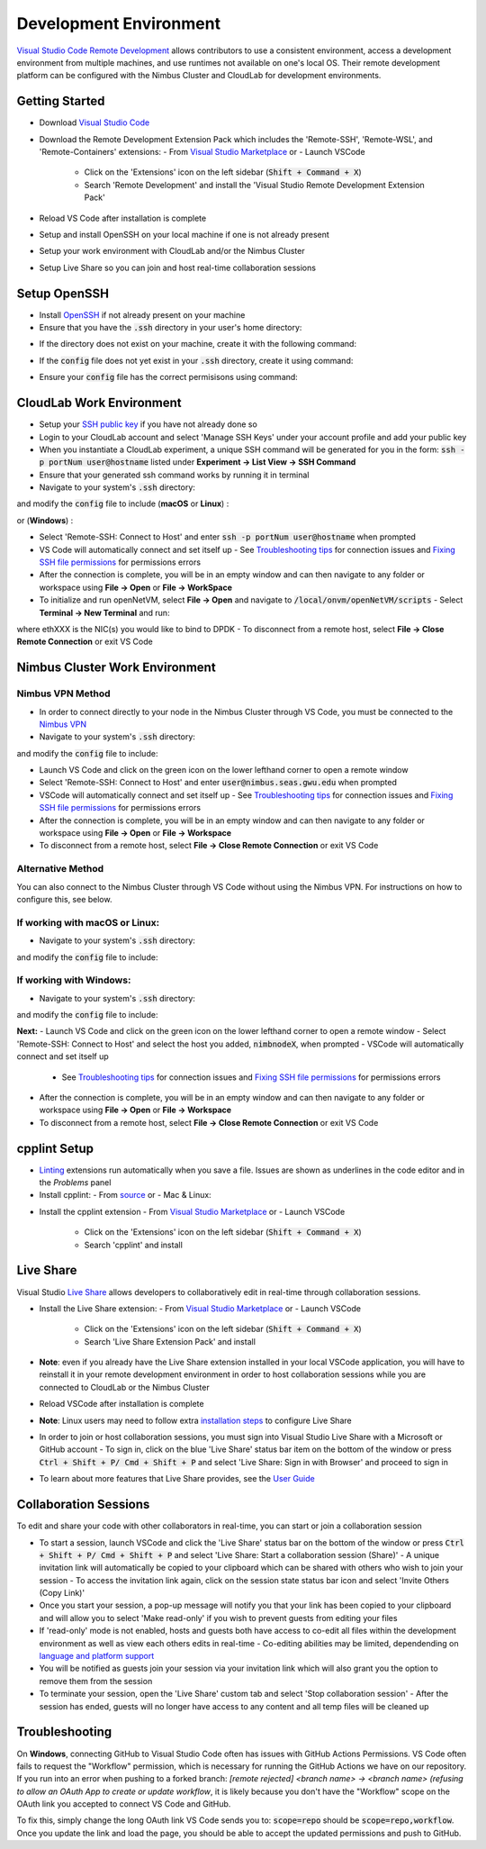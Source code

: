 Development Environment
=====================================

`Visual Studio Code Remote Development <https://code.visualstudio.com/docs/remote/remote-overview>`_ allows contributors to use a consistent environment, access a development environment from multiple machines, and use runtimes not available on one's local OS. Their remote development platform can be configured with the Nimbus Cluster and CloudLab for development environments.

Getting Started
-----------------
- Download `Visual Studio Code <https://code.visualstudio.com/download)>`_ 
- Download the Remote Development Extension Pack which includes the 'Remote-SSH', 'Remote-WSL', and 'Remote-Containers' extensions:
  - From `Visual Studio Marketplace <https://marketplace.visualstudio.com/items?itemName=ms-vscode-remote.vscode-remote-extensionpack>`_ or 
  - Launch VSCode
    - Click on the 'Extensions' icon on the left sidebar (:code:`Shift + Command + X`)
    - Search 'Remote Development' and install the 'Visual Studio Remote Development Extension Pack'
- Reload VS Code after installation is complete 
- Setup and install OpenSSH on your local machine if one is not already present
- Setup your work environment with CloudLab and/or the Nimbus Cluster 
- Setup Live Share so you can join and host real-time collaboration sessions

Setup OpenSSH
---------------
- Install `OpenSSH <https://code.visualstudio.com/docs/remote/troubleshooting#_installing-a-supported-ssh-client>`_ if not already present on your machine
- Ensure that you have the :code:`.ssh` directory in your user's home directory:

.. code-block:: bash
    :linenos:

    $ cd /Users/[Username]/.ssh
    
- If the directory does not exist on your machine, create it with the following command: 

.. code-block:: bash
    :linenos:
    
    $ mkdir -p ~/.ssh && chmod 700 ~/.ssh
    
- If the :code:`config` file does not yet exist in your :code:`.ssh` directory, create it using command: 

.. code-block:: bash
    :linenos:

    $ touch ~/.ssh/config

- Ensure your :code:`config` file has the correct permisisons using command: 

.. code-block:: bash
    :linenos:

    $ chmod 600 ~/.ssh/config


CloudLab Work Environment
---------------------------
- Setup your `SSH public key <https://help.github.com/en/github/authenticating-to-github/generating-a-new-ssh-key-and-adding-it-to-the-ssh-agent>`_ if you have not already done so
- Login to your CloudLab account and select 'Manage SSH Keys' under your account profile and add your public key
- When you instantiate a CloudLab experiment, a unique SSH command will be generated for you in the form: :code:`ssh -p portNum user@hostname` listed under **Experiment -> List View -> SSH Command** 
- Ensure that your generated ssh command works by running it in terminal 
- Navigate to your system's :code:`.ssh` directory: 

.. code-block:: bash
    :linenos:

    $ cd /Users/[Username]/.ssh

and modify the :code:`config` file to include (**macOS** or **Linux**) : 

.. code-block:: bash
    :linenos:

    Host hostname
      HostName hostname
      Port portNum
      ForwardX11Trusted yes
      User user_name
      IdentityFile ~/.ssh/id_rsa
      UseKeyChain yes
      AddKeysToAgent yes

or (**Windows**) :

.. code-block:: bash
    :linenos:

    Host hostname
      HostName hostname
      Port portNum
      User user_name
      IdentityFile ~/.ssh/id_rsa
      AddKeysToAgent yes

- Select 'Remote-SSH: Connect to Host' and enter :code:`ssh -p portNum user@hostname` when prompted
- VS Code will automatically connect and set itself up
  - See `Troubleshooting tips <https://code.visualstudio.com/docs/remote/troubleshooting#_troubleshooting-hanging-or-failing-connections>`_ for connection issues and `Fixing SSH file permissions <https://code.visualstudio.com/docs/remote/troubleshooting#_fixing-ssh-file-permission-errors>`_ for permissions errors
- After the connection is complete, you will be in an empty window and can then navigate to any folder or workspace using **File -> Open** or **File -> WorkSpace** 
- To initialize and run openNetVM, select **File -> Open** and navigate to :code:`/local/onvm/openNetVM/scripts`
  - Select **Terminal -> New Terminal** and run:
.. code-block:: bash
    :linenos:
    
     $ source setup_cloudlab.sh  
     $ sudo ifconfig ethXXX down
     $ ./setup_environment.sh

where ethXXX is the NIC(s) you would like to bind to DPDK
- To disconnect from a remote host, select **File -> Close Remote Connection** or exit VS Code 

Nimbus Cluster Work Environment 
--------------------------------

Nimbus VPN Method
^^^^^^^^^^^^^^^^^^
- In order to connect directly to your node in the Nimbus Cluster through VS Code, you must be connected to the `Nimbus VPN <http://nimbus.seas.gwu.edu/vpn/>`_
- Navigate to your system's :code:`.ssh` directory: 

.. code-block:: bash
    :linenos:

    $ cd /Users/[Username]/.ssh

and modify the :code:`config` file to include: 

.. code-block:: bash
    :linenos:

    Host nimbnodeX
      Hostname nimbnodeX
      Username user_name

 where 'X' is the node assigned by a Nimbus Cluster system administrator 

- Launch VS Code and click on the green icon on the lower lefthand corner to open a remote window
- Select 'Remote-SSH: Connect to Host' and enter :code:`user@nimbus.seas.gwu.edu` when prompted
- VSCode will automatically connect and set itself up
  - See `Troubleshooting tips <https://code.visualstudio.com/docs/remote/troubleshooting#_troubleshooting-hanging-or-failing-connections>`_ for connection issues and `Fixing SSH file permissions <https://code.visualstudio.com/docs/remote/troubleshooting#_fixing-ssh-file-permission-errors>`_ for permissions errors
- After the connection is complete, you will be in an empty window and can then navigate to any folder or workspace using **File -> Open** or **File -> Workspace** 
- To disconnect from a remote host, select **File -> Close Remote Connection** or exit VS Code 

Alternative Method
^^^^^^^^^^^^^^^^^^^
You can also connect to the Nimbus Cluster through VS Code without using the Nimbus VPN. For instructions on how to configure this, see below.

If working with macOS or Linux:
^^^^^^^^^^^^^^^^^^^^^^^^^^^^^^^^
- Navigate to your system's :code:`.ssh` directory: 

.. code-block:: bash
    :linenos:

    $ cd /Users/[Username]/.ssh

and modify the :code:`config` file to include: 

.. code-block:: bash
    :linenos:
    
      Host nimbnodeX
        Username user_name
        ProxyCommand ssh -q user_name@nimbus.seas.gwu.edu nc -q0 %h 22

 where 'X' is the node assigned by a Nimbus Cluster system administrator 

If working with Windows:
^^^^^^^^^^^^^^^^^^^^^^^^^
- Navigate to your system's :code:`.ssh` directory: 

.. code-block:: bash
    :linenos:

    $ cd /Users/[Username]/.ssh

and modify the :code:`config` file to include: 

.. code-block:: bash
    :linenos:

    Host nimbnodeX
      Username user_name
      ProxyCommand C:\Windows\System32\OpenSSH\ssh.exe -q user_name@nimbus.seas.gwu.edu nc -q0 %h 22

 where 'X' is the node assigned by a Nimbus Cluster system administrator 

**Next:**
- Launch VS Code and click on the green icon on the lower lefthand corner to open a remote window
- Select 'Remote-SSH: Connect to Host' and select the host you added, :code:`nimbnodeX`, when prompted
- VSCode will automatically connect and set itself up
  - See `Troubleshooting tips <https://code.visualstudio.com/docs/remote/troubleshooting#_troubleshooting-hanging-or-failing-connections>`_ for connection issues and `Fixing SSH file permissions <https://code.visualstudio.com/docs/remote/troubleshooting#_fixing-ssh-file-permission-errors>`_ for permissions errors
- After the connection is complete, you will be in an empty window and can then navigate to any folder or workspace using **File -> Open** or **File -> Workspace** 
- To disconnect from a remote host, select **File -> Close Remote Connection** or exit VS Code 

cpplint Setup
---------------
- `Linting <https://code.visualstudio.com/docs/python/linting>`_ extensions run automatically when you save a file. Issues are shown as underlines in the code editor and in the *Problems* panel   
- Install cpplint:
  - From `source <https://github.com/cpplint/cpplint>`_ or
  - Mac & Linux: 
.. code-block:: bash
    :linenos:
     $ sudo pip install cpplint 
     
  - Windows:
.. code-block:: bash
    :linenos:
    
     $ pip install cpplint 
     
- Install the cpplint extension
  - From `Visual Studio Marketplace <https://marketplace.visualstudio.com/items?itemName=mine.cpplint&ssr=false#overview>`_ or
  - Launch VSCode
    - Click on the 'Extensions' icon on the left sidebar (:code:`Shift + Command + X`)
    - Search 'cpplint' and install
      
Live Share
------------
Visual Studio `Live Share <https://code.visualstudio.com/blogs/2017/11/15/live-share>`_ allows developers to collaboratively edit in real-time through collaboration sessions. 

- Install the Live Share extension: 
  - From `Visual Studio Marketplace <https://marketplace.visualstudio.com/items?itemName=MS-vsliveshare.vsliveshare-pack>`_ or 
  - Launch VSCode
    - Click on the 'Extensions' icon on the left sidebar (:code:`Shift + Command + X`)
    - Search 'Live Share Extension Pack' and install 
- **Note**: even if you already have the Live Share extension installed in your local VSCode application, you will have to reinstall it in your remote development environment in order to host collaboration sessions while you are connected to CloudLab or the Nimbus Cluster
- Reload VSCode after installation is complete 
- **Note**: Linux users may need to follow extra `installation steps <https://docs.microsoft.com/en-us/visualstudio/liveshare/use/vscode>`_ to configure Live Share
- In order to join or host collaboration sessions, you must sign into Visual Studio Live Share with a Microsoft or GitHub account 
  - To sign in, click on the blue 'Live Share' status bar item on the bottom of the window or press :code:`Ctrl + Shift + P/ Cmd + Shift + P` and select 'Live Share: Sign in with Browser' and proceed to sign in 
- To learn about more features that Live Share provides, see the `User Guide <https://docs.microsoft.com/en-us/visualstudio/liveshare/use/vscode>`_

Collaboration Sessions
------------------------
To edit and share your code with other collaborators in real-time, you can start or join a collaboration session

- To start a session, launch VSCode and click the 'Live Share' status bar on the bottom of the window or press :code:`Ctrl + Shift + P/ Cmd + Shift + P` and select 'Live Share: Start a collaboration session (Share)'
  - A unique invitation link will automatically be copied to your clipboard which can be shared with others who wish to join your session
  - To access the invitation link again, click on the session state status bar icon and select 'Invite Others (Copy Link)'
- Once you start your session, a pop-up message will notify you that your link has been copied to your clipboard and will allow you to select 'Make read-only' if you wish to prevent guests from editing your files
- If 'read-only' mode is not enabled, hosts and guests both have access to co-edit all files within the development environment as well as view each others edits in real-time
  - Co-editing abilities may be limited, dependending on `language and platform support <https://docs.microsoft.com/en-us/visualstudio/liveshare/reference/platform-support>`_
- You will be notified as guests join your session via your invitation link which will also grant you the option to remove them from the session 
- To terminate your session, open the 'Live Share' custom tab and select 'Stop collaboration session'
  - After the session has ended, guests will no longer have access to any content and all temp files will be cleaned up 

Troubleshooting
-----------------

On **Windows**, connecting GitHub to Visual Studio Code often has issues with GitHub Actions Permissions. VS Code often fails to request the "Workflow" permission, which is necessary for running the GitHub Actions we have on our repository. If you run into an error when pushing to a forked branch: `[remote rejected] <branch name> -> <branch name> (refusing to allow an OAuth App to create or update workflow`, it is likely because you don't have the "Workflow" scope on the OAuth link you accepted to connect VS Code and GitHub. 

To fix this, simply change the long OAuth link VS Code sends you to: :code:`scope=repo` should be :code:`scope=repo,workflow`. Once you update the link and load the page, you should be able to accept the updated permissions and push to GitHub.
